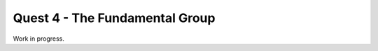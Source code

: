 .. _quest4TheFundamentalGroup:

*******************************
Quest 4 - The Fundamental Group
*******************************

Work in progress.
